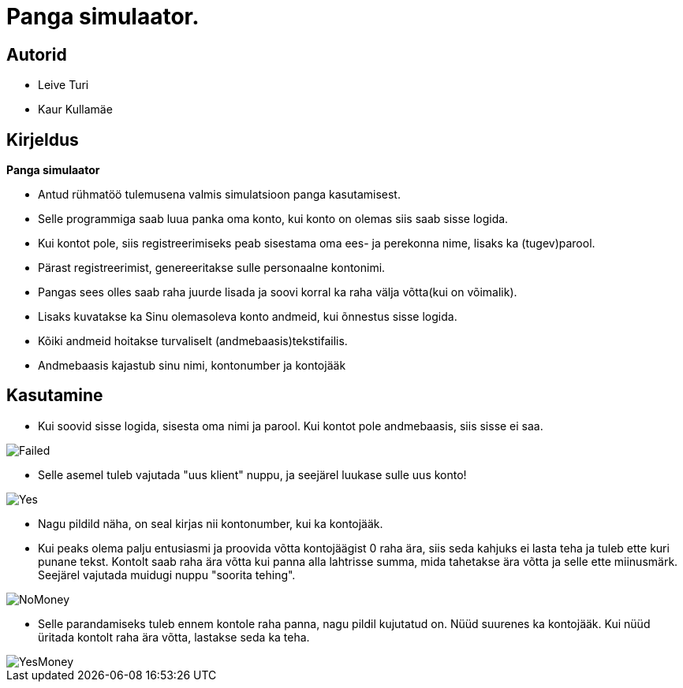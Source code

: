 :stylesheet: /home/user/repos/MedvedEE.github.io/css/dark.css


= Panga simulaator.

== Autorid
* Leive Turi
* Kaur Kullamäe

== Kirjeldus
**Panga simulaator** + 

* Antud rühmatöö tulemusena valmis simulatsioon panga kasutamisest.
* Selle programmiga saab luua panka oma konto, kui konto on olemas siis saab sisse logida. 
* Kui kontot pole, siis registreerimiseks peab sisestama oma ees- ja perekonna nime, lisaks ka (tugev)parool.
* Pärast registreerimist, genereeritakse sulle personaalne kontonimi.
* Pangas sees olles saab raha juurde lisada ja soovi korral ka raha välja võtta(kui on võimalik).
* Lisaks kuvatakse ka Sinu olemasoleva konto andmeid, kui õnnestus sisse logida. 
* Kõiki andmeid hoitakse turvaliselt (andmebaasis)tekstifailis.
* Andmebaasis kajastub sinu nimi, kontonumber ja kontojääk

== Kasutamine

* Kui soovid sisse logida, sisesta oma nimi ja parool. Kui kontot pole andmebaasis, siis sisse ei saa.

image::../../src/images/failedlogin.png[Failed]


* Selle asemel tuleb vajutada "uus klient" nuppu, ja seejärel luukase sulle uus konto! 

image::../../src/images/successfullogin.png[Yes]


* Nagu pildild näha, on seal kirjas nii kontonumber, kui ka kontojääk. +
* Kui peaks olema palju entusiasmi ja proovida võtta kontojäägist 0 raha ära, siis seda kahjuks ei lasta teha ja tuleb ette kuri punane tekst. Kontolt saab raha ära võtta kui panna alla lahtrisse summa, mida tahetakse ära võtta ja selle ette miinusmärk. Seejärel vajutada muidugi nuppu "soorita tehing". 

image::../../src/images/failedmoneytake.png[NoMoney] 


* Selle parandamiseks tuleb ennem kontole raha panna, nagu pildil kujutatud on. Nüüd suurenes ka kontojääk. Kui nüüd üritada kontolt raha ära võtta, lastakse seda ka teha. 

image::../../src/images/yesmoneygive.png[YesMoney]

